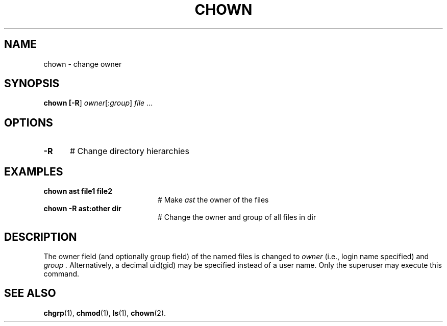 .TH CHOWN 8
.SH NAME
chown \- change owner
.SH SYNOPSIS
\fBchown [\fB\-R\fR] \fIowner\fR[:\fIgroup\fR] \fIfile\fR ...\fR
.br
.de FL
.TP
\\fB\\$1\\fR
\\$2
..
.de EX
.TP 20
\\fB\\$1\\fR
# \\$2
..
.SH OPTIONS
.TP 5
.B \-R
# Change directory hierarchies
.SH EXAMPLES
.TP 20
.B chown ast file1 file2
# Make \fIast\fR the owner of the files
.TP 20
.B chown \-R ast:other dir
# Change the owner and group of all files in dir
.SH DESCRIPTION
.PP
The owner field (and optionally group field) of the named files is changed
to
.I owner 
(i.e., login name specified) and
.I group .
Alternatively, a decimal uid(gid) may be specified instead of a user name.
Only the superuser may execute this command.
.SH "SEE ALSO"
.BR chgrp (1),
.BR chmod (1),
.BR ls (1),
.BR chown (2).
